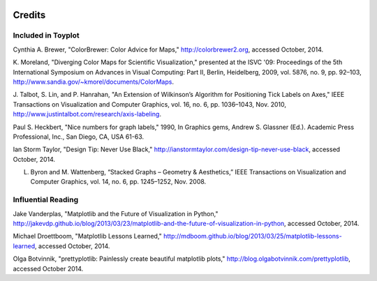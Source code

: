 .. image:: ../artwork/toyplot.png
  :width: 200px
  :align: right

Credits
=======

Included in Toyplot
-------------------

Cynthia A. Brewer, "ColorBrewer: Color Advice for Maps,"
http://colorbrewer2.org, accessed October, 2014.

K. Moreland, "Diverging Color Maps for Scientific Visualization," presented at
the ISVC '09: Proceedings of the 5th International Symposium on Advances in
Visual Computing: Part II, Berlin, Heidelberg, 2009, vol. 5876, no. 9, pp.
92–103, http://www.sandia.gov/~kmorel/documents/ColorMaps.

J. Talbot, S. Lin, and P. Hanrahan, "An Extension of Wilkinson’s Algorithm for
Positioning Tick Labels on Axes," IEEE Transactions on Visualization and
Computer Graphics, vol. 16, no. 6, pp. 1036–1043, Nov. 2010, http://www.justintalbot.com/research/axis-labeling.

Paul S. Heckbert, "Nice numbers for graph labels," 1990, In Graphics gems, Andrew
S. Glassner (Ed.). Academic Press Professional, Inc., San Diego, CA, USA 61-63.

Ian Storm Taylor, "Design Tip: Never Use Black,"
http://ianstormtaylor.com/design-tip-never-use-black, accessed October, 2014.

L. Byron and M. Wattenberg, “Stacked Graphs – Geometry & Aesthetics,” IEEE Transactions on Visualization and Computer Graphics, vol. 14, no. 6, pp. 1245–1252, Nov. 2008.

Influential Reading
-------------------

Jake Vanderplas, "Matplotlib and the Future of Visualization in Python,"
http://jakevdp.github.io/blog/2013/03/23/matplotlib-and-the-future-of-visualization-in-python,
accessed October, 2014.

Michael Droettboom, "Matplotlib Lessons Learned,"
http://mdboom.github.io/blog/2013/03/25/matplotlib-lessons-learned, accessed
October, 2014.

Olga Botvinnik, "prettyplotlib: Painlessly create beautiful matplotlib plots,"
http://blog.olgabotvinnik.com/prettyplotlib, accessed October 2014.

